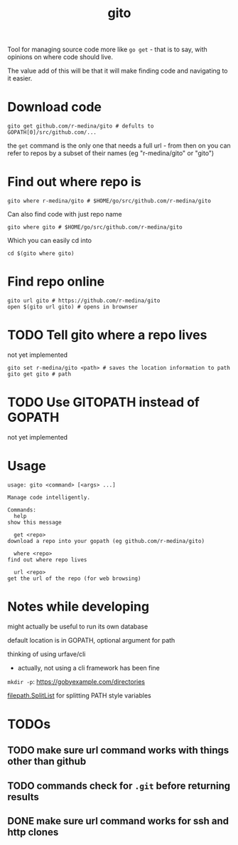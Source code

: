 #+TITLE: gito

#+PROPERTY: header-args :eval no

Tool for managing source code more like =go get= - that is to say,
with opinions on where code should live.

The value add of this will be that it will make finding code and
navigating to it easier.

* Download code

  #+begin_src text :noeval
    gito get github.com/r-medina/gito # defults to GOPATH[0]/src/github.com/...
  #+end_src

  the =get= command is the only one that needs a full url - from then
  on you can refer to repos by a subset of their names (eg
  "r-medina/gito" or "gito")

* Find out where repo is

  #+begin_src shell
    gito where r-medina/gito # $HOME/go/src/github.com/r-medina/gito
  #+end_src


  Can also find code with just repo name
  #+begin_src shell
    gito where gito # $HOME/go/src/github.com/r-medina/gito
  #+end_src

  Which you can easily cd into
  #+begin_src shell
    cd $(gito where gito)
  #+end_src


* Find repo online

  #+begin_src shell
    gito url gito # https://github.com/r-medina/gito
    open $(gito url gito) # opens in brownser
  #+end_src


* TODO Tell gito where a repo lives

  not yet implemented

  #+begin_src shell
    gito set r-medina/gito <path> # saves the location information to path
    gito get gito # path
  #+end_src


* TODO Use GITOPATH instead of GOPATH

  not yet implemented
  

* Usage

  #+begin_src text
    usage: gito <command> [<args> ...]

    Manage code intelligently.

    Commands:
      help
	show this message

      get <repo>
	download a repo into your gopath (eg github.com/r-medina/gito)

      where <repo>
	find out where repo lives

      url <repo>
	get the url of the repo (for web browsing)
  #+end_src


* Notes while developing

  might actually be useful to run its own database

  default location is in GOPATH, optional argument for path

  thinking of using urfave/cli
  - actually, not using a cli framework has been fine

  =mkdir -p=: https://gobyexample.com/directories

  [[https://golang.org/pkg/path/filepath/#SplitList][filepath.SplitList]] for splitting PATH style variables


* TODOs

** TODO make sure url command works with things other than github

** TODO commands check for =.git= before returning results

** DONE make sure url command works for ssh and http clones
